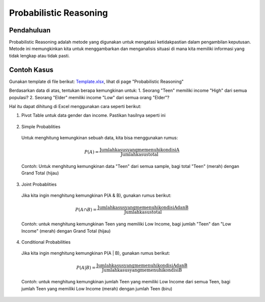 Probabilistic Reasoning
=======================

Pendahuluan
-----------

Probabilistic Reasoning adalah metode yang digunakan untuk mengatasi ketidakpastian dalam pengambilan keputusan. Metode ini memungkinkan kita untuk menggambarkan dan menganalisis situasi di mana kita memiliki informasi yang tidak lengkap atau tidak pasti.

Contoh Kasus
------------
Gunakan template di file berikut: `Template.xlsx </assets/session-02/template.xlsx>`_, lihat di page "Probabilistic Reasoning"

Berdasarkan data di atas, tentukan berapa kemungkinan untuk:
1. Seorang "Teen" memiliki income "High" dari semua populasi?
2. Seorang "Elder" memiliki income "Low" dari semua orang "Elder"?

Hal itu dapat dihitung di Excel menggunakan cara seperti berikut:

1. Pivot Table untuk data gender dan income. Pastikan hasilnya seperti ini
   
  .. image:: /assets/session-02/pivot-table.png

2. Simple Probablities

  Untuk menghitung kemungkinan sebuah data, kita bisa menggunakan rumus:

  .. math::
    P(A) = \frac{{\text{{Jumlah kasus yang memenuhi kondisi A}}}}{{\text{{Jumlah kasus total}}}}

  Contoh:
  Untuk menghitung kemungkinan data "Teen" dari semua sample, bagi total "Teen" (merah) dengan Grand Total (hijau)

  .. image:: /assets/session-02/prob-teen.png

3. Joint Probablities

  Jika kita ingin menghitung kemungkinan P(A & B), gunakan rumus berikut:

  .. math::
    P(A \cap B) = \frac{{\text{{Jumlah kasus yang memenuhi kondisi A dan B}}}}{{\text{{Jumlah kasus total}}}}

  Contoh:
  untuk menghitung kemungkinan Teen yang memiliki Low Income, bagi jumlah "Teen" dan "Low Income" (merah) dengan Grand Total (hijau)

  .. image:: /assets/session-02/prob-teen-low.png

4. Conditional Probabilities

  Jika kita ingin menghitung kemungkinan P(A | B), gunakan rumus berikut:

  .. math::

    P(A | B) = \frac{{\text{{Jumlah kasus yang memenuhi kondisi A dan B}}}}{{\text{{Jumlah kasus yang memenuhi kondisi B}}}}

  Contoh:
  untuk menghitung kemungkinan jumlah Teen yang memiliki Low Income dari semua Teen, bagi jumlah Teen yang memiliki Low Income (merah) dengan jumlah Teen (biru)

  .. image:: /assets/session-02/prob-low-all-teen.png
